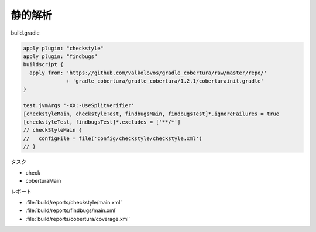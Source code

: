 静的解析
=========================

build.gradle

.. sourcecode:: groovy

  apply plugin: "checkstyle"
  apply plugin: "findbugs"
  buildscript {
    apply from: 'https://github.com/valkolovos/gradle_cobertura/raw/master/repo/'
                + 'gradle_cobertura/gradle_cobertura/1.2.1/coberturainit.gradle'
  }

  test.jvmArgs '-XX:-UseSplitVerifier'
  [checkstyleMain, checkstyleTest, findbugsMain, findbugsTest]*.ignoreFailures = true
  [checkstyleTest, findbugsTest]*.excludes = ['**/*']
  // checkStyleMain {
  //   configFile = file('config/checkstyle/checkstyle.xml')
  // }

タスク

- check
- coberturaMain

レポート

- :file:`build/reports/checkstyle/main.xml`
- :file:`build/reports/findbugs/main.xml`
- :file:`build/reports/cobertura/coverage.xml`
